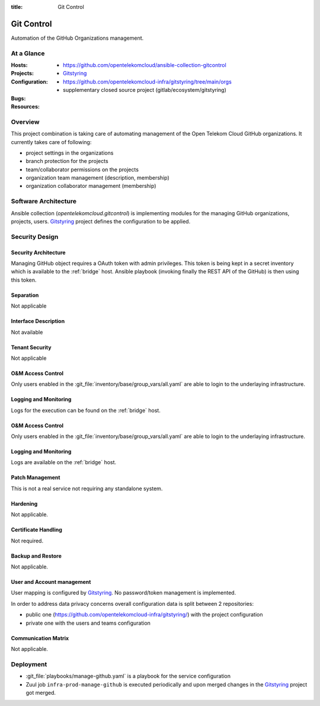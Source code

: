 :title: Git Control

Git Control
###########

Automation of the GitHub Organizations management.

At a Glance
===========

:Hosts:
:Projects:
  * https://github.com/opentelekomcloud/ansible-collection-gitcontrol
  * `Gitstyring`_
:Configuration:
    * https://github.com/opentelekomcloud-infra/gitstyring/tree/main/orgs
    * supplementary closed source project (gitlab/ecosystem/gitstyring)
:Bugs:
:Resources:

Overview
========

This project combination is taking care of automating management of the Open Telekom Cloud GitHub organizations. It currently takes care of following:

* project settings in the organizations
* branch protection for the projects
* team/collaborator permissions on the projects
* organization team management (description, membership)
* organization collaborator management (membership)

Software Architecture
=====================

Ansible collection (`opentelekomcloud.gitcontrol`) is implementing modules for the managing GitHub organizations, projects, users. `Gitstyring`_ project defines the configuration to be applied.

Security Design
===============


Security Architecture
---------------------

Managing GitHub object requires a OAuth token with admin privileges. This token is being kept in a secret inventory which is available to the :ref:`bridge` host. Ansible playbook (invoking finally the REST API of the GitHub) is then using this token.

Separation
----------

Not applicable

Interface Description
---------------------

Not available

Tenant Security
---------------

Not applicable

O&M Access Control
------------------

Only users enabled in the :git_file:`inventory/base/group_vars/all.yaml` are
able to login to the underlaying infrastructure.

Logging and Monitoring
----------------------

Logs for the execution can be found on the :ref:`bridge` host.

O&M Access Control
------------------

Only users enabled in the :git_file:`inventory/base/group_vars/all.yaml` are
able to login to the underlaying infrastructure.

Logging and Monitoring
----------------------

Logs are available on the :ref:`bridge` host.

Patch Management
----------------

This is not a real service not requiring any standalone system.

Hardening
---------

Not applicable.

Certificate Handling
--------------------

Not required.

Backup and Restore
------------------

Not applicable.

User and Account management
---------------------------

User mapping is configured by `Gitstyring`_. No password/token management is implemented.

In order to address data privacy concerns overall configuration data is split between 2 repositories:

- public one (https://github.com/opentelekomcloud-infra/gitstyring/) with the project configuration
- private one with the users and teams configuration

Communication Matrix
--------------------

Not applicable.

Deployment
==========

* :git_file:`playbooks/manage-github.yaml` is a playbook for the service configuration
* Zuul job ``infra-prod-manage-github`` is executed periodically and upon merged changes in the `Gitstyring`_ project got merged.

.. _Gitstyring: https://github.com/opentelekomcloud-infra/gitstyring
